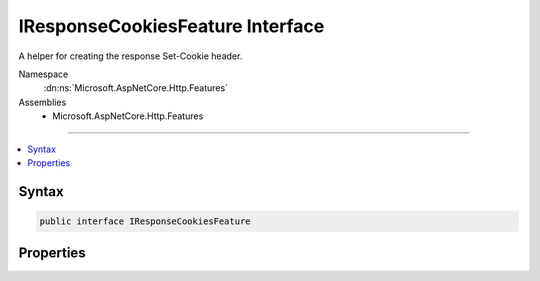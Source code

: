 

IResponseCookiesFeature Interface
=================================






A helper for creating the response Set-Cookie header.


Namespace
    :dn:ns:`Microsoft.AspNetCore.Http.Features`
Assemblies
    * Microsoft.AspNetCore.Http.Features

----

.. contents::
   :local:









Syntax
------

.. code-block:: csharp

    public interface IResponseCookiesFeature








.. dn:interface:: Microsoft.AspNetCore.Http.Features.IResponseCookiesFeature
    :hidden:

.. dn:interface:: Microsoft.AspNetCore.Http.Features.IResponseCookiesFeature

Properties
----------

.. dn:interface:: Microsoft.AspNetCore.Http.Features.IResponseCookiesFeature
    :noindex:
    :hidden:

    
    .. dn:property:: Microsoft.AspNetCore.Http.Features.IResponseCookiesFeature.Cookies
    
        
    
        
        Gets the wrapper for the response Set-Cookie header.
    
        
        :rtype: Microsoft.AspNetCore.Http.IResponseCookies
    
        
        .. code-block:: csharp
    
            IResponseCookies Cookies
            {
                get;
            }
    

